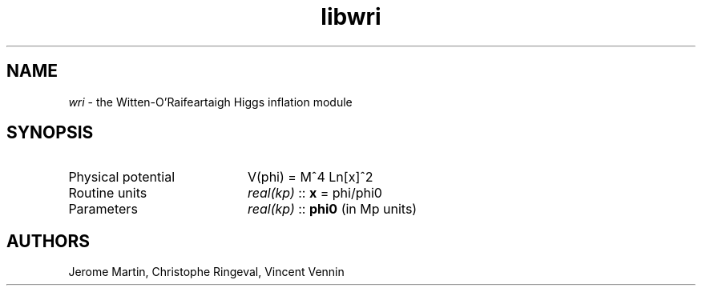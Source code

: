 .TH libwri 3 "May 2, 2013" "libaspic" "Module convention" 

.SH NAME
.I wri
- the Witten-O'Raifeartaigh Higgs inflation module

.SH SYNOPSIS
.TP 20
Physical potential
V(phi) = M^4 Ln[x]^2
.TP
Routine units
.I real(kp)
::
.B x
= phi/phi0
.TP
Parameters
.I real(kp)
::
.B phi0
(in Mp units)

.SH AUTHORS
Jerome Martin, Christophe Ringeval, Vincent Vennin
